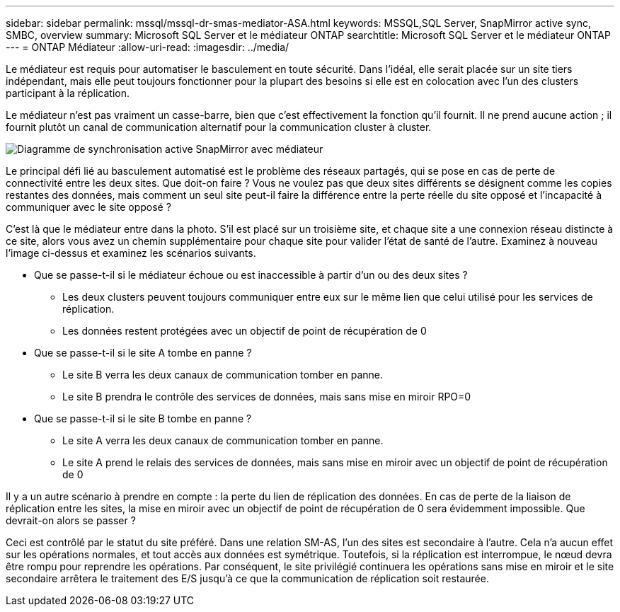 ---
sidebar: sidebar 
permalink: mssql/mssql-dr-smas-mediator-ASA.html 
keywords: MSSQL,SQL Server, SnapMirror active sync, SMBC, overview 
summary: Microsoft SQL Server et le médiateur ONTAP 
searchtitle: Microsoft SQL Server et le médiateur ONTAP 
---
= ONTAP Médiateur
:allow-uri-read: 
:imagesdir: ../media/


[role="lead"]
Le médiateur est requis pour automatiser le basculement en toute sécurité. Dans l'idéal, elle serait placée sur un site tiers indépendant, mais elle peut toujours fonctionner pour la plupart des besoins si elle est en colocation avec l'un des clusters participant à la réplication.

Le médiateur n'est pas vraiment un casse-barre, bien que c'est effectivement la fonction qu'il fournit. Il ne prend aucune action ; il fournit plutôt un canal de communication alternatif pour la communication cluster à cluster.

image:smas-mediator-ASA.png["Diagramme de synchronisation active SnapMirror avec médiateur"]

Le principal défi lié au basculement automatisé est le problème des réseaux partagés, qui se pose en cas de perte de connectivité entre les deux sites. Que doit-on faire ? Vous ne voulez pas que deux sites différents se désignent comme les copies restantes des données, mais comment un seul site peut-il faire la différence entre la perte réelle du site opposé et l'incapacité à communiquer avec le site opposé ?

C'est là que le médiateur entre dans la photo. S'il est placé sur un troisième site, et chaque site a une connexion réseau distincte à ce site, alors vous avez un chemin supplémentaire pour chaque site pour valider l'état de santé de l'autre. Examinez à nouveau l'image ci-dessus et examinez les scénarios suivants.

* Que se passe-t-il si le médiateur échoue ou est inaccessible à partir d'un ou des deux sites ?
+
** Les deux clusters peuvent toujours communiquer entre eux sur le même lien que celui utilisé pour les services de réplication.
** Les données restent protégées avec un objectif de point de récupération de 0


* Que se passe-t-il si le site A tombe en panne ?
+
** Le site B verra les deux canaux de communication tomber en panne.
** Le site B prendra le contrôle des services de données, mais sans mise en miroir RPO=0


* Que se passe-t-il si le site B tombe en panne ?
+
** Le site A verra les deux canaux de communication tomber en panne.
** Le site A prend le relais des services de données, mais sans mise en miroir avec un objectif de point de récupération de 0




Il y a un autre scénario à prendre en compte : la perte du lien de réplication des données. En cas de perte de la liaison de réplication entre les sites, la mise en miroir avec un objectif de point de récupération de 0 sera évidemment impossible. Que devrait-on alors se passer ?

Ceci est contrôlé par le statut du site préféré. Dans une relation SM-AS, l'un des sites est secondaire à l'autre. Cela n'a aucun effet sur les opérations normales, et tout accès aux données est symétrique. Toutefois, si la réplication est interrompue, le nœud devra être rompu pour reprendre les opérations. Par conséquent, le site privilégié continuera les opérations sans mise en miroir et le site secondaire arrêtera le traitement des E/S jusqu'à ce que la communication de réplication soit restaurée.

